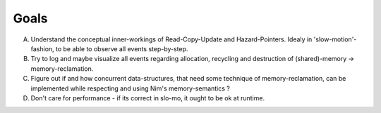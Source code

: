 Goals
=====

A. Understand the conceptual inner-workings of Read-Copy-Update and Hazard-Pointers. Idealy in 'slow-motion'-fashion, to be able to observe all events step-by-step.
B. Try to log and maybe visualize all events regarding allocation, recycling and destruction of (shared)-memory -> memory-reclamation.
C. Figure out if and how concurrent data-structures, that need some technique of memory-reclamation, can be implemented while respecting and using Nim's memory-semantics ?
D. Don't care for performance - if its correct in slo-mo, it ought to be ok at runtime.
